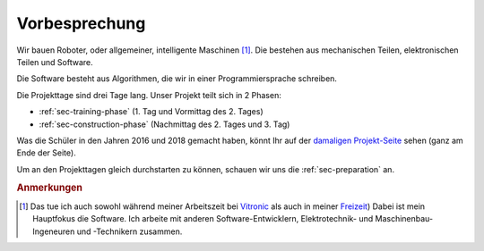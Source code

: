Vorbesprechung
##############

Wir bauen Roboter, oder allgemeiner, intelligente Maschinen [#]_. Die bestehen aus mechanischen Teilen,
elektronischen Teilen und Software.

Die Software besteht aus Algorithmen, die wir in einer Programmiersprache schreiben.

Die Projekttage sind drei Tage lang. Unser Projekt teilt sich in 2 Phasen:

- :ref:`sec-training-phase` (1. Tag und Vormittag des 2. Tages)
- :ref:`sec-construction-phase` (Nachmittag des 2. Tages und 3. Tag)

Was die Schüler in den Jahren 2016 und 2018 gemacht haben, könnt Ihr auf der `damaligen Projekt-Seite
<https://basejumpa.wordpress.com/2016/07/06/spassmitelektronik2016/>`__ sehen (ganz am Ende der
Seite).

Um an den Projekttagen gleich durchstarten zu können, schauen wir uns die :ref:`sec-preparation` an.

.. rubric:: Anmerkungen

.. [#] Das tue ich auch sowohl während meiner Arbeitszeit bei `Vitronic
    <https://www.vitronic.com/en-us/corporate-home>`__ als auch in meiner `Freizeit
    <https://github.com/basejumpa>`__) Dabei ist mein Hauptfokus die Software. Ich arbeite mit
    anderen Software-Entwicklern, Elektrotechnik- und Maschinenbau-Ingeneuren und -Technikern
    zusammen.
